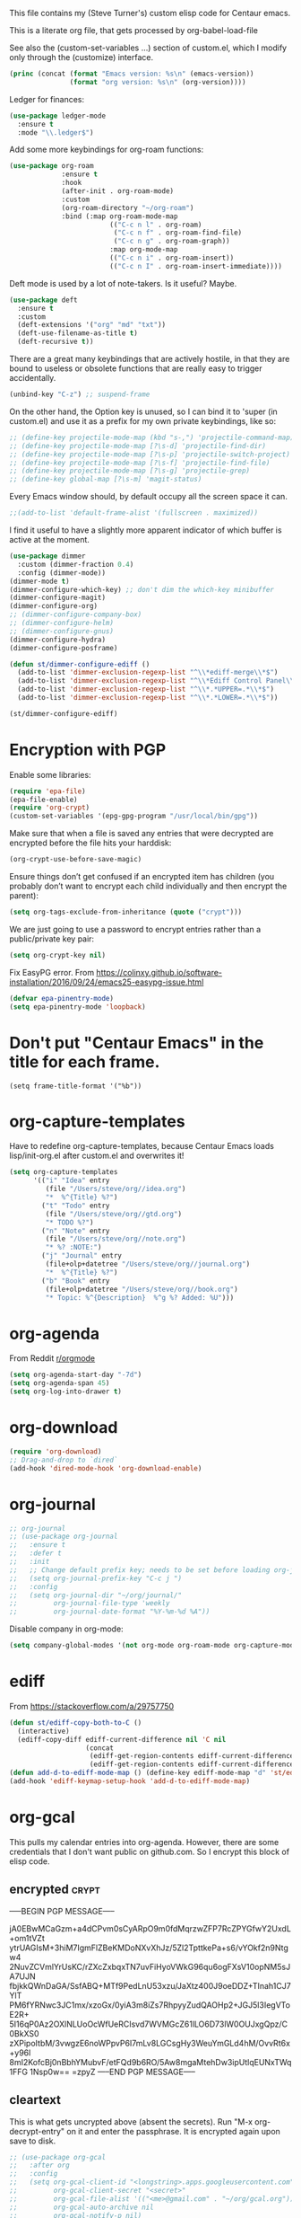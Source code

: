 
This file contains my (Steve Turner's) custom elisp code for Centaur emacs.

This is a literate org file, that gets processed by org-babel-load-file

See also the (custom-set-variables ...) section of custom.el, which I modify
only through the (customize) interface.
#+BEGIN_SRC emacs-lisp 
  (princ (concat (format "Emacs version: %s\n" (emacs-version))
                 (format "org version: %s\n" (org-version))))
#+END_SRC    

Ledger for finances:
#+BEGIN_SRC emacs-lisp 
(use-package ledger-mode
  :ensure t
  :mode "\\.ledger$")
#+END_SRC    

Add some more keybindings for org-roam functions:
#+BEGIN_SRC emacs-lisp 
(use-package org-roam
             :ensure t
             :hook
             (after-init . org-roam-mode)
             :custom
             (org-roam-directory "~/org-roam")
             :bind (:map org-roam-mode-map
                         (("C-c n l" . org-roam)
                          ("C-c n f" . org-roam-find-file)
                          ("C-c n g" . org-roam-graph))
                         :map org-mode-map
                         (("C-c n i" . org-roam-insert))
                         (("C-c n I" . org-roam-insert-immediate))))

#+END_SRC    

Deft mode is used by a lot of note-takers. Is it useful? Maybe.
#+BEGIN_SRC emacs-lisp 
(use-package deft
  :ensure t
  :custom
  (deft-extensions '("org" "md" "txt"))
  (deft-use-filename-as-title t)
  (deft-recursive t))
#+END_SRC    

There are a great many keybindings that are actively hostile, in that they are
bound to useless or obsolete functions that are really easy to trigger
accidentally.
#+BEGIN_SRC emacs-lisp 
(unbind-key "C-z") ;; suspend-frame
#+END_SRC    
On the other hand, the Option key is unused, so I can bind it to 'super (in
custom.el) and use it as a prefix for my own private keybindings, like so:
#+BEGIN_SRC emacs-lisp 
;; (define-key projectile-mode-map (kbd "s-,") 'projectile-command-map)
;; (define-key projectile-mode-map [?\s-d] 'projectile-find-dir)
;; (define-key projectile-mode-map [?\s-p] 'projectile-switch-project)
;; (define-key projectile-mode-map [?\s-f] 'projectile-find-file)
;; (define-key projectile-mode-map [?\s-g] 'projectile-grep)
;; (define-key global-map [?\s-m] 'magit-status)
#+END_SRC    

Every Emacs window should, by default occupy all the screen space it can.
#+BEGIN_SRC emacs-lisp 
;;(add-to-list 'default-frame-alist '(fullscreen . maximized))
#+END_SRC    

I find it useful to have a slightly more apparent indicator of which buffer is
active at the moment.
#+BEGIN_SRC emacs-lisp 
(use-package dimmer
  :custom (dimmer-fraction 0.4)
  :config (dimmer-mode))
(dimmer-mode t)
(dimmer-configure-which-key) ;; don't dim the which-key minibuffer
(dimmer-configure-magit)
(dimmer-configure-org)
;; (dimmer-configure-company-box)
;; (dimmer-configure-helm)
;; (dimmer-configure-gnus)
(dimmer-configure-hydra)
(dimmer-configure-posframe)

(defun st/dimmer-configure-ediff ()
  (add-to-list 'dimmer-exclusion-regexp-list "^\\*ediff-merge\\*$")
  (add-to-list 'dimmer-exclusion-regexp-list "^\\*Ediff Control Panel\\*$")
  (add-to-list 'dimmer-exclusion-regexp-list "^\\*.*UPPER=.*\\*$")
  (add-to-list 'dimmer-exclusion-regexp-list "^\\*.*LOWER=.*\\*$"))

(st/dimmer-configure-ediff)
#+END_SRC    

* Encryption with PGP

Enable some libraries:
#+begin_src emacs-lisp
  (require 'epa-file)
  (epa-file-enable)
  (require 'org-crypt)
  (custom-set-variables '(epg-gpg-program "/usr/local/bin/gpg"))
#+end_src
Make sure that when a file is saved any entries that were decrypted are encrypted before the file hits your harddisk:
#+begin_src emacs-lisp
  (org-crypt-use-before-save-magic)
#+end_src
Ensure things don’t get confused if an encrypted item has children (you probably
don’t want to encrypt each child individually and then encrypt the parent):
#+begin_src emacs-lisp
  (setq org-tags-exclude-from-inheritance (quote ("crypt")))
#+end_src
We are just going to use a password to encrypt entries rather than a
public/private key pair:
#+begin_src emacs-lisp
  (setq org-crypt-key nil)
#+end_src
Fix EasyPG error.
From https://colinxy.github.io/software-installation/2016/09/24/emacs25-easypg-issue.html
#+begin_src emacs-lisp
  (defvar epa-pinentry-mode)
  (setq epa-pinentry-mode 'loopback)

#+end_src


* Don't put "Centaur Emacs" in the title for each frame.
#+begin_example
(setq frame-title-format '("%b"))
#+end_example
* org-capture-templates
Have to redefine org-capture-templates, because Centaur Emacs loads
lisp/init-org.el after custom.el and overwrites it!

#+begin_src emacs-lisp
  (setq org-capture-templates
        '(("i" "Idea" entry
           (file "/Users/steve/org//idea.org")
           "*  %^{Title} %?")
          ("t" "Todo" entry
           (file "/Users/steve/org//gtd.org")
           "* TODO %?")
          ("n" "Note" entry
           (file "/Users/steve/org//note.org")
           "* %? :NOTE:")
          ("j" "Journal" entry
           (file+olp+datetree "/Users/steve/org//journal.org")
           "*  %^{Title} %?")
          ("b" "Book" entry
           (file+olp+datetree "/Users/steve/org//book.org")
           "* Topic: %^{Description}  %^g %? Added: %U")))
#+end_src

* org-agenda
From Reddit [[https://www.reddit.com/r/orgmode/comments/8r70oh/make_orgagenda_show_this_month_and_also_previous/?utm_source=share&utm_medium=web2x&context=3][r/orgmode]]
#+begin_src emacs-lisp
(setq org-agenda-start-day "-7d")
(setq org-agenda-span 45)
(setq org-log-into-drawer t)
#+end_src
* org-download
#+begin_src emacs-lisp
  (require 'org-download)
  ;; Drag-and-drop to `dired`
  (add-hook 'dired-mode-hook 'org-download-enable)
#+end_src 
* org-journal
#+begin_src emacs-lisp
  ;; org-journal
  ;; (use-package org-journal
  ;;   :ensure t
  ;;   :defer t
  ;;   :init
  ;;   ;; Change default prefix key; needs to be set before loading org-journal
  ;;   (setq org-journal-prefix-key "C-c j ")
  ;;   :config
  ;;   (setq org-journal-dir "~/org/journal/"
  ;;         org-journal-file-type 'weekly
  ;;         org-journal-date-format "%Y-%m-%d %A"))
#+end_src 

Disable company in org-mode:

#+begin_src emacs-lisp
  (setq company-global-modes '(not org-mode org-roam-mode org-capture-mode erc-mode message-mode help-mode gud-mode eshell-mode shell-mode))
#+end_src
* ediff
From https://stackoverflow.com/a/29757750
#+begin_src emacs-lisp
(defun st/ediff-copy-both-to-C ()
  (interactive)
  (ediff-copy-diff ediff-current-difference nil 'C nil
                   (concat
                    (ediff-get-region-contents ediff-current-difference 'A ediff-control-buffer)
                    (ediff-get-region-contents ediff-current-difference 'B ediff-control-buffer))))
(defun add-d-to-ediff-mode-map () (define-key ediff-mode-map "d" 'st/ediff-copy-both-to-C))
(add-hook 'ediff-keymap-setup-hook 'add-d-to-ediff-mode-map)
#+end_src
* org-gcal         
This pulls my calendar entries into org-agenda. However, there are some credentials that I don't want public on github.com. So I encrypt this block of elisp code.
** encrypted                                                           :crypt:
-----BEGIN PGP MESSAGE-----

jA0EBwMCaGzm+a4dCPvm0sCyARpO9m0fdMqrzwZFP7RcZPYGfwY2UxdL+om1tVZt
ytrUAGIsM+3hiM7IgmFlZBeKMDoNXvXhJz/5Zl2TpttkePa+s6/vYOkf2n9Ntgw4
2NuvZCVmlYrUsKC/rZXcZxbqxTN7uvFiHyoVWkG96qu6ogFXsV10opNM5sJA7UJN
fbjkkQWnDaGA/SsfABQ+MTf9PedLnU53xzu/JaXtz400J9oeDDZ+TInah1CJ7YlT
PM6fYRNwc3JC1mx/xzoGx/0yiA3m8iZs7RhpyyZudQAOHp2+JGJ5l3IegVToE2R+
5I16qP0Az2OXlNLUoOcWfUeRCIsvd7WVMGcZ61lLO6D73lW0OUJxgQpz/C0BkXS0
zXPipoItbM/3vwgzE6noWPpvP6I7mLv8LGCsgHy3WeuYmGLd4hM/OvvRt6x+y96l
8mI2KofcBj0nBbhYMubvF/etFQd9b6RO/5Aw8mgaMtehDw3ipUtlqEUNxTWq1FFG
1Nsp0w==
=zpyZ
-----END PGP MESSAGE-----
** cleartext
This is what gets uncrypted above (absent the secrets). Run "M-x
org-decrypt-entry" on it and enter the passphrase. It is encrypted again upon
save to disk.

#+begin_src emacs-lisp
  ;; (use-package org-gcal
  ;;   :after org
  ;;   :config
  ;;   (setq org-gcal-client-id "<longstring>.apps.googleusercontent.com"
  ;;         org-gcal-client-secret "<secret>"
  ;;         org-gcal-file-alist '(("<me>@gmail.com" . "~/org/gcal.org"))
  ;;         org-gcal-auto-archive nil
  ;;         org-gcal-notify-p nil)
  ;;
  ;;   (add-hook 'org-agenda-mode-hook 'org-gcal-fetch)
  ;;   (add-hook 'org-capture-after-finalize-hook 'org-gcal-fetch))
#+end_src
